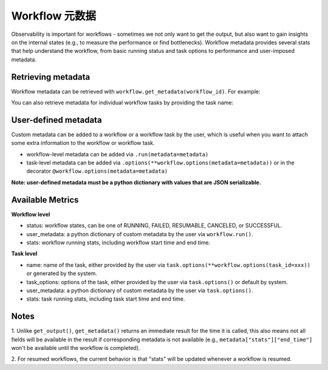Workflow 元数据
=================

Observability is important for workflows - sometimes we not only want
to get the output, but also want to gain insights on the internal
states (e.g., to measure the performance or find bottlenecks).
Workflow metadata provides several stats that help understand
the workflow, from basic running status and task options to performance
and user-imposed metadata.

Retrieving metadata
-------------------
Workflow metadata can be retrieved with ``workflow.get_metadata(workflow_id)``.
For example:

.. testcode::
    :hide:

    import tempfile
    import ray

    temp_dir = tempfile.TemporaryDirectory()

    ray.init(storage=f"file://{temp_dir.name}")

.. testcode::

    import ray
    from ray import workflow

    @ray.remote
    def add(left: int, right: int) -> int:
        return left + right

    workflow.run(add.bind(10, 20), workflow_id="add_example")

    workflow_metadata = workflow.get_metadata("add_example")

    assert workflow_metadata["status"] == "SUCCESSFUL"
    assert "start_time" in workflow_metadata["stats"]
    assert "end_time" in workflow_metadata["stats"]

You can also retrieve metadata for individual workflow tasks by
providing the task name:

.. testcode::

    workflow.run(
        add.options(
            **workflow.options(task_id="add_task")
        ).bind(10, 20), workflow_id="add_example_2")

    task_metadata = workflow.get_metadata("add_example_2", task_id="add_task")

    assert "start_time" in workflow_metadata["stats"]
    assert "end_time" in workflow_metadata["stats"]

User-defined metadata
---------------------
Custom metadata can be added to a workflow or a workflow task by the user,
which is useful when you want to attach some extra information to the
workflow or workflow task.

- workflow-level metadata can be added via ``.run(metadata=metadata)``
- task-level metadata can be added via ``.options(**workflow.options(metadata=metadata))`` or in the decorator ``@workflow.options(metadata=metadata)``

.. testcode::

    workflow.run(add.options(**workflow.options(task_id="add_task", metadata={"task_k": "task_v"})).bind(10, 20),
        workflow_id="add_example_3", metadata={"workflow_k": "workflow_v"})

    assert workflow.get_metadata("add_example_3")["user_metadata"] == {"workflow_k": "workflow_v"}
    assert workflow.get_metadata("add_example_3", task_id="add_task")["user_metadata"] == {"task_k": "task_v"}

**Note: user-defined metadata must be a python dictionary with values that are
JSON serializable.**

Available Metrics
-----------------
**Workflow level**

- status: workflow states, can be one of RUNNING, FAILED, RESUMABLE, CANCELED, or SUCCESSFUL.
- user_metadata: a python dictionary of custom metadata by the user via ``workflow.run()``.
- stats: workflow running stats, including workflow start time and end time.

**Task level**

- name: name of the task, either provided by the user via ``task.options(**workflow.options(task_id=xxx))`` or generated by the system.
- task_options: options of the task, either provided by the user via ``task.options()`` or default by system.
- user_metadata: a python dictionary of custom metadata by the user via ``task.options()``.
- stats: task running stats, including task start time and end time.


Notes
-----
1. Unlike ``get_output()``, ``get_metadata()`` returns an immediate
result for the time it is called, this also means not all fields will
be available in the result if corresponding metadata is not available
(e.g., ``metadata["stats"]["end_time"]`` won't be available until the workflow
is completed).

.. testcode::

    import time

    @ray.remote
    def simple():
        time.sleep(1000)
        return 0

    workflow.run_async(simple.bind(), workflow_id="workflow_id")

    # make sure workflow task starts running
    time.sleep(2)

    workflow_metadata = workflow.get_metadata("workflow_id")
    assert workflow_metadata["status"] == "RUNNING"
    assert "start_time" in workflow_metadata["stats"]
    assert "end_time" not in workflow_metadata["stats"]

    workflow.cancel("workflow_id")

    workflow_metadata = workflow.get_metadata("workflow_id")
    assert workflow_metadata["status"] == "CANCELED"
    assert "start_time" in workflow_metadata["stats"]
    assert "end_time" not in workflow_metadata["stats"]

2. For resumed workflows, the current behavior is that "stats" will
be updated whenever a workflow is resumed.

.. testcode::

    from pathlib import Path

    workflow_id = "simple"

    error_flag = Path("error")
    error_flag.touch()

    @ray.remote
    def simple():
        if error_flag.exists():
            raise ValueError()
        return 0

    try:
        workflow.run(simple.bind(), workflow_id=workflow_id)
    except ray.exceptions.RayTaskError:
        pass

    workflow_metadata_failed = workflow.get_metadata(workflow_id)
    assert workflow_metadata_failed["status"] == "FAILED"

    # remove flag to make task success
    error_flag.unlink()
    ref = workflow.resume_async(workflow_id)
    assert ray.get(ref) == 0

    workflow_metadata_resumed = workflow.get_metadata(workflow_id)
    assert workflow_metadata_resumed["status"] == "SUCCESSFUL"

    # make sure resume updated running metrics
    assert workflow_metadata_resumed["stats"]["start_time"] > workflow_metadata_failed["stats"]["start_time"]
    assert workflow_metadata_resumed["stats"]["end_time"] > workflow_metadata_failed["stats"]["end_time"]


